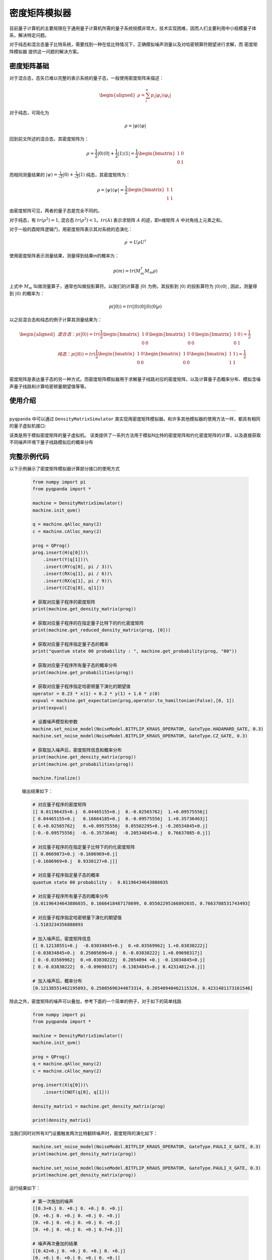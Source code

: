 .. _密度矩阵模拟器:

密度矩阵模拟器
=================

目前量子计算机的主要局限在于通用量子计算机所需的量子系统规模非常大，技术实现困难，因而人们主要利用中小规模量子体系，解决特定问题。

对于纯态和混合态量子比特系统，需要找到一种在低比特情况下，正确模拟噪声测量以及对哈密顿算符期望进行求解，而 ``密度矩阵模拟器`` 提供这一问题的解决方案。


.. _密度矩阵介绍:

密度矩阵基础
>>>>>>>>>>>>>

对于混合态，态矢已难以完整的表示系统的量子态，一般使用密度矩阵来描述：

.. math::
    \begin{aligned}
    \rho = \sum_{i}^{n} p_i|\varphi_i\rangle\langle\varphi_i|
    \end{aligned}

对于纯态，可简化为

.. math::	
	\rho = |\varphi\rangle\langle\varphi|

回到前文所述的混合态，其密度矩阵为：

.. math:: 
    \rho = \frac{1}{2}|0\rangle\langle 0| + \frac{1}{2}|1\rangle\langle 1|
    = \frac{1}{2} 
	\begin{bmatrix}
		1&0\\
		0&1
	\end{bmatrix}

而相同测量结果的 :math:`|\psi\rangle = \frac{1}{\sqrt 2}|0\rangle + \frac{1}{\sqrt 2}|1\rangle` 纯态，其密度矩阵为：

.. math:: 
    \rho = |\psi\rangle\langle\psi| 
    = \frac{1}{2} 
	\begin{bmatrix}
		1&1\\
		1&1
	\end{bmatrix}

由密度矩阵可见，两者的量子态是完全不同的。

对于纯态，有 :math:`tr(\rho^2) = 1`, 混合态 :math:`tr(\rho^2) < 1`。:math:`tr(A)` 表示求矩阵 :math:`A` 的迹，即n维矩阵 :math:`A` 中对角线上元素之和。

对于一般的酉矩阵逻辑门，用密度矩阵表示其对系统的态演化：

.. math:: 
    \rho^{\prime} = U{\rho}U^{\dagger}

使用密度矩阵表示测量结果，测量得到结果m的概率为：

.. math:: 
    p(m) = tr(M_{m}^{\dagger}M_m\rho)

上式中 :math:`M_m` 叫做测量算子，通常也叫做投影算符。以我们的计算基 :math:`|0\rangle` 为例，其投影到 :math:`|0\rangle` 的投影算符为 :math:`|0\rangle\langle 0|` ,
因此，测量得到  :math:`|0\rangle` 的概率为：

.. math:: 
    p(|0\rangle) = tr(|0\rangle\langle 0||0\rangle\langle 0|\rho)

以之前混合态和纯态的例子计算其测量结果为：

.. math:: 
    \begin{aligned}
    混合态： p(|0\rangle) = tr(
        \frac{1}{2} 
       \begin{bmatrix}
		1&0\\
		0&0
	   \end{bmatrix}
       \begin{bmatrix}
		1&0\\
		0&0
	   \end{bmatrix}
       \begin{bmatrix}
		1&0\\
		0&1
	   \end{bmatrix}
    )
    =\frac{1}{2} \\
    纯态： p(|0\rangle) = tr(
        \frac{1}{2} 
       \begin{bmatrix}
		1&0\\
		0&0
	   \end{bmatrix}
       \begin{bmatrix}
		1&0\\
		0&0
	   \end{bmatrix}
       \begin{bmatrix}
		1&1\\
		1&1
	   \end{bmatrix}
    )
    =\frac{1}{2} \\
    \end{aligned}

密度矩阵是表达量子态的另一种方式。而密度矩阵模拟器用于求解量子线路对应的密度矩阵，以及计算量子态概率分布、模拟含噪声量子线路和计算哈密顿量期望值等等。

使用介绍
>>>>>>>>>>>>>>>>
----

``pyqpanda`` 中可以通过 ``DensityMatrixSimulator`` 类实现用密度矩阵模拟器。和许多其他模拟器的使用方法一样，都具有相同的量子虚拟机接口:

.. class:: DensityMatrixSimulator(QuantumMachine)

    该类是用于模拟密度矩阵的量子虚拟机。
    该类提供了一系列方法用于模拟N比特的密度矩阵和约化密度矩阵的计算，以及直接获取不同噪声环境下量子线路模拟后的概率分布

    .. method:: get_density_matrix(prog: QProg) -> numpy.ndarray[numpy.complex128[m,n]]

        执行量子程序并获取完整的密度矩阵。

        :param prog: 量子程序。
        :type prog: QProg
        :return: 完整的密度矩阵。
        :rtype: numpy.ndarray[numpy.complex128[m,n]]
        :raises run_fail: 获取密度矩阵时发生错误。

    .. method:: get_expectation(prog: QProg, hamiltonian: List[Tuple[Dict[int,str],float]], qubits: QVec) -> float
                get_expectation(prog: QProg, hamiltonian: List[Tuple[Dict[int,str],float]], qubits: List[int]) -> float

        执行量子程序并计算给定哈密顿量的期望值。

        :param prog: 量子程序。
        :type prog: QProg
        :param hamiltonian: 哈密顿量。
        :type hamiltonian: List[Tuple[Dict[int,str],float]]
        :param qubits: 选定的量子比特或量子比特列表。
        :type qubits: QVec or List[int]
        :return: 选定量子比特上的哈密顿量期望值。
        :rtype: float
        :raises run_fail: 计算期望值时发生错误。

    .. method:: get_probabilities(prog: QProg) -> List[float]
                get_probabilities(prog: QProg, qubits: QVec) -> List[float]
                get_probabilities(prog: QProg, qubits: List[int]) -> List[float]
                get_probabilities(prog: QProg, indices: List[str]) -> List[float]

        执行量子程序并获取所有可能性的概率。

        :param prog: 量子程序。
        :type prog: QProg
        :param qubits: 选定的量子比特或量子比特列表。
        :type qubits: QVec or List[int]
        :param indices: 选定的二进制索引列表。
        :type indices: List[str]
        :return: 量子程序的概率结果。
        :rtype: List[float]
        :raises run_fail: 获取概率时发生错误。

    .. method:: get_probability(prog: QProg, index: int) -> float
                get_probability(prog: QProg, index: str) -> float

        执行量子程序并获取给定索引的概率。

        :param prog: 量子程序。
        :type prog: QProg
        :param index: 测量索引（在 [0,2^N - 1] 范围内）。
        :type index: int or str
        :return: 量子程序的概率结果。
        :rtype: float
        :raises run_fail: 获取概率时发生错误。

    .. method:: get_reduced_density_matrix(prog: QProg, qubits: QVec) -> numpy.ndarray[numpy.complex128[m,n]]
                get_reduced_density_matrix(prog: QProg, qubits: List[int]) -> numpy.ndarray[numpy.complex128[m,n]]

        执行量子程序并获取选定量子比特的约化密度矩阵。

        :param prog: 量子程序。
        :type prog: QProg
        :param qubits: 选定的量子比特或量子比特列表。
        :type qubits: QVec or List[int]
        :return: 约化密度矩阵。
        :rtype: numpy.ndarray[numpy.complex128[m,n]]
        :raises run_fail: 获取约化密度矩阵时发生错误。

    .. method:: init_qvm(is_double_precision: bool = True) -> None

        初始化量子虚拟机。

        :param is_double_precision: 是否使用双精度（默认为 True）。
        :type is_double_precision: bool, optional

    .. method:: set_noise_model(arg0: numpy.ndarray[numpy.complex128[m,n]]) -> None
                set_noise_model(arg0: numpy.ndarray[numpy.complex128[m,n]], arg1: List[GateType]) -> None
                set_noise_model(arg0: List[numpy.ndarray[numpy.complex128[m,n]]]) -> None
                set_noise_model(arg0: List[numpy.ndarray[numpy.complex128[m,n]]], arg1: List[GateType]) -> None
                set_noise_model(arg0: NoiseModel, arg1: GateType, arg2: float) -> None
                set_noise_model(arg0: NoiseModel, arg1: List[GateType], arg2: float) -> None
                set_noise_model(arg0: NoiseModel, arg1: GateType, arg2: float, arg3: QVec) -> None
                set_noise_model(arg0: NoiseModel, arg1: List[GateType], arg2: float, arg3: QVec) -> None
                set_noise_model(arg0: NoiseModel, arg1: GateType, arg2: float, arg3: List[QVec]) -> None
                set_noise_model(arg0: NoiseModel, arg1: GateType, arg2: float, arg3: float, arg4: float) -> None
                set_noise_model(arg0: NoiseModel, arg1: List[GateType], arg2: float, arg3: float, arg4: float) -> None
                set_noise_model(arg0: NoiseModel, arg1: GateType, arg2: float, arg3: float, arg4: float, arg5: QVec) -> None
                set_noise_model(arg0: NoiseModel, arg1: List[GateType], arg2: float, arg3: float, arg4: float, arg5: QVec) -> None
                set_noise_model(arg0: NoiseModel, arg1: GateType, arg2: float, arg3: float, arg4: float, arg5: List[QVec]) -> None

        该方法用于设置噪声模型，以在模拟中引入量子门的错误。

        :param arg0: 噪声模型参数，可能的类型包括 numpy 数组、噪声模型、量子门类型（GateType）、浮点数等。
        :type arg0: numpy.ndarray[numpy.complex128[m,n]] or List[numpy.ndarray[numpy.complex128[m,n]]] or NoiseModel or GateType or float
        :param arg1: 噪声模型的参数，具体类型取决于参数类型。
        :type arg1: Varies (See detailed descriptions)
        :param arg2: 噪声强度，表示引入的错误概率。
        :type arg2: float
        :param arg3: 选定的量子比特列表（或量子比特），用于针对特定比特引入噪声（部分参数可能会用到）。
        :type arg3: QVec or List[QVec] or QVec
        :param arg4: 更多参数，具体类型和用途取决于参数类型。
        :type arg4: Varies (See detailed descriptions)
        :param arg5: 更多参数，具体类型和用途取决于参数类型。
        :type arg5: Varies (See detailed descriptions)
        :return: 无返回值。
        :rtype: None

完整示例代码
>>>>>>>>>>

.. _密度矩阵模拟器示例程序:
以下示例展示了密度矩阵模拟器计算部分接口的使用方式

    .. code-block:: python

        from numpy import pi
        from pyqpanda import *

        machine = DensityMatrixSimulator()
        machine.init_qvm()

        q = machine.qAlloc_many(2)
        c = machine.cAlloc_many(2)

        prog = QProg()
        prog.insert(H(q[0]))\
            .insert(Y(q[1]))\
            .insert(RY(q[0], pi / 3))\
            .insert(RX(q[1], pi / 6))\
            .insert(RX(q[1], pi / 9))\
            .insert(CZ(q[0], q[1]))

        # 获取对应量子程序的密度矩阵
        print(machine.get_density_matrix(prog))

        # 获取对应量子程序的在指定量子比特下的约化密度矩阵
        print(machine.get_reduced_density_matrix(prog, [0]))

        # 获取对应量子程序指定量子态的概率
        print("quantum state 00 probability : ", machine.get_probability(prog, "00"))

        # 获取对应量子程序所有量子态的概率分布
        print(machine.get_probabilities(prog))

        # 获取对应量子程序指定哈密顿量下演化的期望值
        operator = 0.23 * x(1) + 0.2 * y(1) + 1.6 * z(0)
        expval = machine.get_expectation(prog,operator.to_hamiltonian(False),[0, 1])
        print(expval)

        # 设置噪声模型和参数
        machine.set_noise_model(NoiseModel.BITFLIP_KRAUS_OPERATOR, GateType.HADAMARD_GATE, 0.3)
        machine.set_noise_model(NoiseModel.BITFLIP_KRAUS_OPERATOR, GateType.CZ_GATE, 0.3)

        # 获取加入噪声后，密度矩阵信息和概率分布
        print(machine.get_density_matrix(prog))
        print(machine.get_probabilities(prog))

        machine.finalize()

    
    输出结果如下：

    .. code-block:: python

        # 对应量子程序的密度矩阵
        [[ 0.01196435+0.j  0.04465155+0.j  0.-0.02565762j  1.+0.09575556j]
        [ 0.04465155+0.j   0.16664185+0.j  0.-0.09575556j  1.+0.35736463j]
        [ 0.+0.02565762j   0.+0.09575556j  0.05502295+0.j -0.20534845+0.j]
        [-0.-0.09575556j  -0.-0.3573646j  -0.20534845+0.j  0.76637085-0.j]]

        # 对应量子程序的在指定量子比特下的约化密度矩阵
        [[ 0.0669873+0.j -0.1606969+0.j]
        [-0.1606969+0.j  0.9330127+0.j]]

        # 对应量子程序指定量子态的概率
        quantum state 00 probability :  0.01196434643886035

        # 对应量子程序所有量子态的概率分布
        [0.01196434643886035, 0.1666418487178699, 0.05502295166892035, 0.7663708531743493]

        # 对应量子程序指定哈密顿量下演化的期望值
        -1.5183234356888893 

        # 加入噪声后，密度矩阵信息
        [[ 0.12138551+0.j  -0.03034845+0.j  0.+0.03569962j 1.+0.03830222j]
        [-0.03034845+0.j  0.25005696+0.j  0.-0.03830222j 1.+0.09698317j]
        [ 0.-0.03569962j  0.+0.03830222j  0.2054094 +0.j -0.13034845+0.j]
        [ 0.-0.03830222j  0.-0.09698317j -0.13034845+0.j 0.42314812+0.j]]

        # 加入噪声后，概率分布
        [0.12138551462195893, 0.25005696344073314, 0.20540940462115326, 0.4231481173161546]
       
除此之外，密度矩阵的噪声可以叠加，参考下面的一个简单的例子，对于如下的简单线路

    .. code-block:: python

        from numpy import pi
        from pyqpanda import *

        machine = DensityMatrixSimulator()
        machine.init_qvm()

        prog = QProg()
        q = machine.qAlloc_many(2)
        c = machine.cAlloc_many(2)

        prog.insert(X(q[0]))\
            .insert(CNOT(q[0], q[1]))

        density_matrix1 = machine.get_density_matrix(prog)

        print(density_matrix1)


当我们同时对所有X门设置触发两次比特翻转噪声时，密度矩阵的演化如下：

    .. code-block:: python

        machine.set_noise_model(NoiseModel.BITFLIP_KRAUS_OPERATOR, GateType.PAULI_X_GATE, 0.3)
        print(machine.get_density_matrix(prog))

        machine.set_noise_model(NoiseModel.BITFLIP_KRAUS_OPERATOR, GateType.PAULI_X_GATE, 0.3)
        print(machine.get_density_matrix(prog))

运行结果如下：

    .. code-block:: python

        # 第一次施加的噪声
        [[0.3+0.j 0. +0.j 0. +0.j 0. +0.j]
        [0. +0.j 0. +0.j 0. +0.j 0. +0.j]
        [0. +0.j 0. +0.j 0. +0.j 0. +0.j]
        [0. +0.j 0. +0.j 0. +0.j 0.7+0.j]]

        # 噪声再次叠加的结果
        [[0.42+0.j 0. +0.j 0. +0.j 0. +0.j]
        [0. +0.j 0. +0.j 0. +0.j 0. +0.j]
        [0. +0.j 0. +0.j 0. +0.j 0. +0.j]
        [0. +0.j 0. +0.j 0. +0.j 0.58+0.j]]

